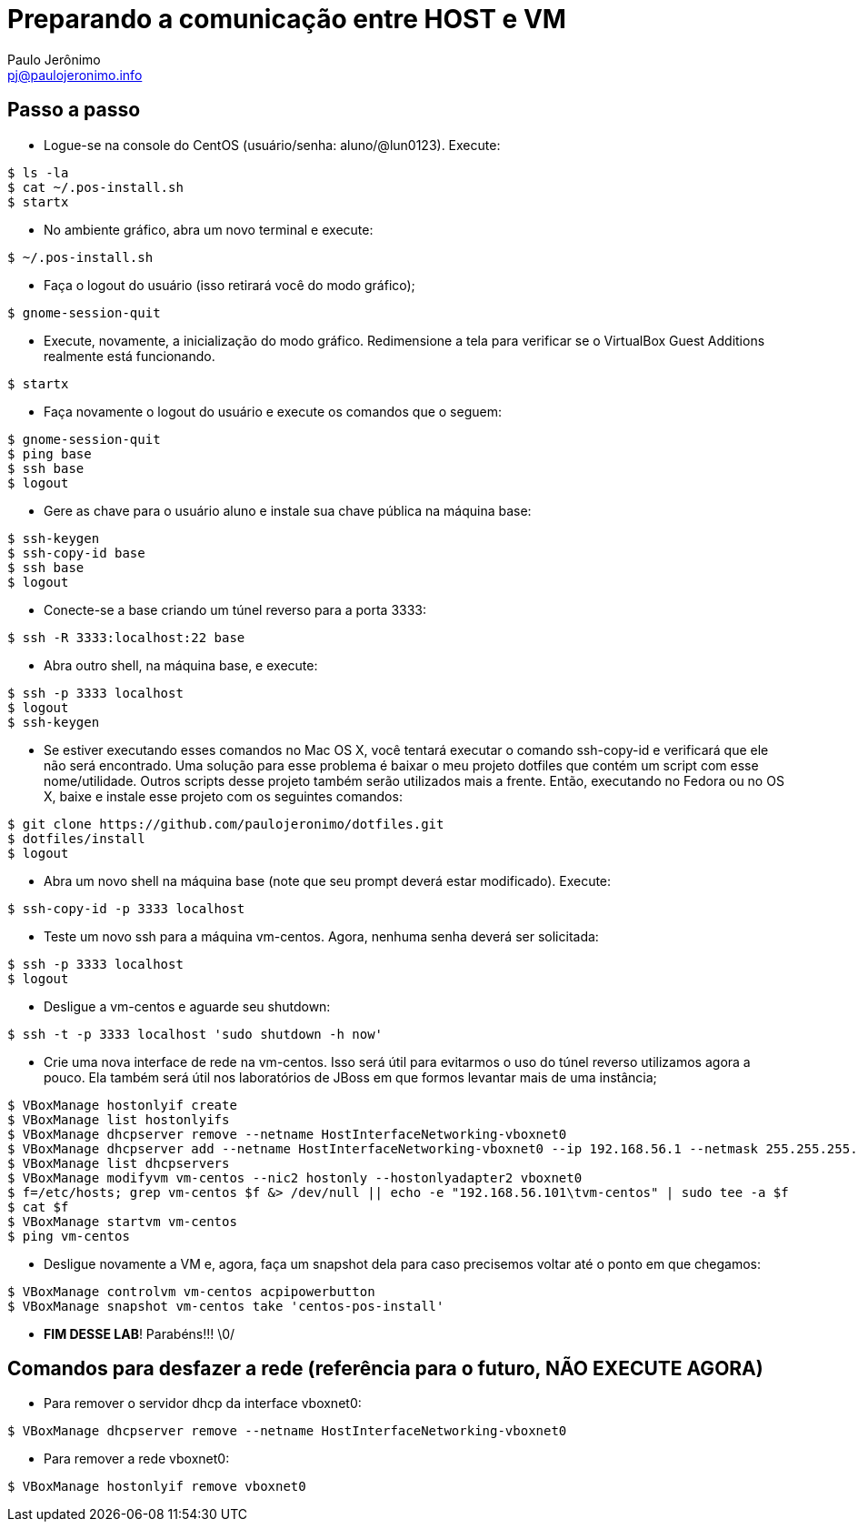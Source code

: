 = Preparando a comunicação entre HOST e VM
:author: Paulo Jerônimo
:email: pj@paulojeronimo.info

== Passo a passo
* Logue-se na console do CentOS (usuário/senha: +aluno+/+@lun0123+). Execute:
[source,bash]
----
$ ls -la
$ cat ~/.pos-install.sh
$ startx
----
* No ambiente gráfico, abra um novo terminal e execute:
[source,bash]
----
$ ~/.pos-install.sh
----
* Faça o logout do usuário (isso retirará você do modo gráfico);
[source,bash]
----
$ gnome-session-quit
----
* Execute, novamente, a inicialização do modo gráfico. Redimensione a tela para verificar se o VirtualBox Guest Additions realmente está funcionando.
[source,bash]
----
$ startx
----
* Faça novamente o logout do usuário e execute os comandos que o seguem:
[source,bash]
----
$ gnome-session-quit
$ ping base
$ ssh base
$ logout
----
* Gere as chave para o usuário +aluno+ e instale sua chave pública na máquina +base+: 
[source,bash]
----
$ ssh-keygen
$ ssh-copy-id base
$ ssh base
$ logout
----
* Conecte-se a +base+ criando um túnel reverso para a porta 3333:
[source,bash]
----
$ ssh -R 3333:localhost:22 base
----
* Abra outro shell, na máquina +base+, e execute:
[source,bash]
----
$ ssh -p 3333 localhost
$ logout
$ ssh-keygen
----
* Se estiver executando esses comandos no Mac OS X, você tentará executar o comando +ssh-copy-id+ e verificará que ele não será encontrado. Uma solução para esse problema é baixar o meu projeto dotfiles que contém um script com esse nome/utilidade. Outros scripts desse projeto também serão utilizados mais a frente. Então, executando no Fedora ou no OS X, baixe e instale esse projeto com os seguintes comandos:
[source,bash]
----
$ git clone https://github.com/paulojeronimo/dotfiles.git
$ dotfiles/install
$ logout
----
* Abra um novo shell na máquina +base+ (note que seu prompt deverá estar modificado). Execute:
[source,bash]
----
$ ssh-copy-id -p 3333 localhost
----
* Teste um novo ssh para a máquina vm-centos. Agora, nenhuma senha deverá ser solicitada:
[source,bash]
----
$ ssh -p 3333 localhost
$ logout
----
* Desligue a vm-centos e aguarde seu shutdown:
[source,bash]
----
$ ssh -t -p 3333 localhost 'sudo shutdown -h now'
----
* Crie uma nova interface de rede na vm-centos. Isso será útil para evitarmos o uso do túnel reverso utilizamos agora a pouco. Ela também será útil nos laboratórios de JBoss em que formos levantar mais de uma instância;
[source,bash]
----
$ VBoxManage hostonlyif create
$ VBoxManage list hostonlyifs
$ VBoxManage dhcpserver remove --netname HostInterfaceNetworking-vboxnet0
$ VBoxManage dhcpserver add --netname HostInterfaceNetworking-vboxnet0 --ip 192.168.56.1 --netmask 255.255.255.0 --lowerip 192.168.56.101 --upperip 192.168.56.201 --enable
$ VBoxManage list dhcpservers
$ VBoxManage modifyvm vm-centos --nic2 hostonly --hostonlyadapter2 vboxnet0
$ f=/etc/hosts; grep vm-centos $f &> /dev/null || echo -e "192.168.56.101\tvm-centos" | sudo tee -a $f
$ cat $f
$ VBoxManage startvm vm-centos
$ ping vm-centos
----
* Desligue novamente a VM e, agora, faça um snapshot dela para caso precisemos voltar até o ponto em que chegamos:
[source,bash]
----
$ VBoxManage controlvm vm-centos acpipowerbutton
$ VBoxManage snapshot vm-centos take 'centos-pos-install'
----
* **FIM DESSE LAB**! Parabéns!!! \0/

== Comandos para desfazer a rede (referência para o futuro, NÃO EXECUTE AGORA)

* Para remover o servidor dhcp da interface vboxnet0:
[source,bash]
----
$ VBoxManage dhcpserver remove --netname HostInterfaceNetworking-vboxnet0
----

* Para remover a rede vboxnet0:
[source,bash]
----
$ VBoxManage hostonlyif remove vboxnet0
----
